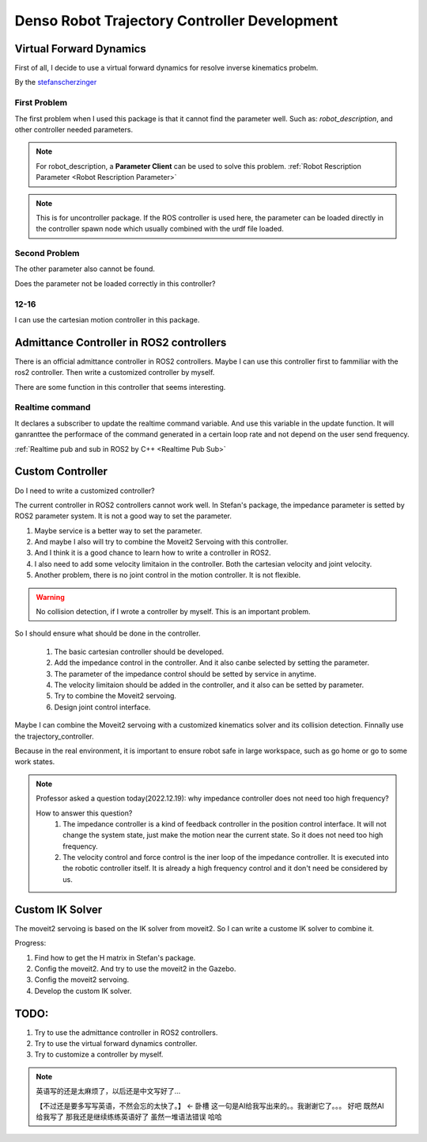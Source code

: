 Denso Robot Trajectory Controller Development
=============================================

Virtual Forward Dynamics
------------------------
First of all, I decide to use a virtual forward dynamics for resolve inverse kinematics probelm.

By the `stefanscherzinger <https://github.com/fzi-forschungszentrum-informatik/cartesian_controllers>`_

First Problem 
^^^^^^^^^^^^^

The first problem when I used this package is that it cannot find the parameter well.
Such as: *robot_description*, and other controller needed parameters.

.. note:: 
    For robot_description, a **Parameter Client** can be used to solve this problem. :ref:`Robot Rescription Parameter <Robot Rescription Parameter>`

.. note:: 
    This is for uncontroller package. If the ROS controller is used here, the parameter can be loaded directly in the controller spawn node which usually combined with the urdf file loaded.

Second Problem
^^^^^^^^^^^^^^

The other parameter also cannot be found.

Does the parameter not be loaded correctly in this controller?

12-16
^^^^^

I can use the cartesian motion controller in this package.



Admittance Controller in ROS2 controllers
-----------------------------------------

There is an official admittance controller in ROS2 controllers.
Maybe I can use this controller first to fammiliar with the ros2 controller.
Then write a customized controller by myself.

There are some function in this controller that seems interesting.

Realtime command
^^^^^^^^^^^^^^^^

It declares a subscriber to update the realtime command variable. And use this variable in the update function.
It will ganranttee the performace of the command generated in a certain loop rate and not depend on the user send frequency.

:ref:`Realtime pub and sub in ROS2 by C++ <Realtime Pub Sub>`


Custom Controller
-----------------

Do I need to write a customized controller?

The current controller in ROS2 controllers cannot work well. 
In Stefan's package, the impedance parameter is setted by ROS2 parameter system. It is not a good way to set the parameter.

1. Maybe service is a better way to set the parameter.
2. And maybe I also will try to combine the Moveit2 Servoing with this controller.
3. And I think it is a good chance to learn how to write a controller in ROS2.
4. I also need to add some velocity limitaion in the controller. Both the cartesian velocity and joint velocity.
5. Another problem, there is no joint control in the motion controller. It is not flexible.
   
.. warning:: 

   No collision detection, if I wrote a controller by myself. This is an important problem.

So I should ensure what should be done in the controller.

    1. The basic cartesian controller should be developed.
    2. Add the impedance control in the controller. And it also canbe selected by setting the parameter.
    3. The parameter of the impedance control should be setted by service in anytime.
    4. The velocity limitaion should be added in the controller, and it also can be setted by parameter.
    5. Try to combine the Moveit2 servoing.
    6. Design joint control interface.

Maybe I can combine the Moveit2 servoing with a customized kinematics solver and its collision detection. Finnally use the trajectory_controller.

Because in the real environment, it is important to ensure robot safe in large workspace, such as go home or go to some work states.

.. note:: 

    Professor asked a question today(2022.12.19): why impedance controller does not need too high frequency?
    
    How to answer this question?
        1. The impedance controller is a kind of feedback controller in the position control interface. It will not change the system state, just make the motion near the current state. So it does not need too high frequency.
        2. The velocity control and force control is the iner loop of the impedance controller. It is executed into the robotic controller itself. It is already a high frequency control and it don't need be considered by us.


Custom IK Solver
----------------
The moveit2 servoing is based on the IK solver from moveit2. So I can write a custome IK solver to combine it.

Progress:

1. Find how to get the H matrix in Stefan's package.
2. Config the moveit2. And try to use the moveit2 in the Gazebo.
3. Config the moveit2 servoing.
4. Develop the custom IK solver.

TODO:
-----

1. Try to use the admittance controller in ROS2 controllers.
2. Try to use the virtual forward dynamics controller.
3. Try to customize a controller by myself.

.. note:: 

    英语写的还是太麻烦了，以后还是中文写好了...

    【不过还是要多写写英语，不然会忘的太快了。】 <- 卧槽 这一句是AI给我写出来的。。我谢谢它了。。。
    好吧 既然AI给我写了 那我还是继续练练英语好了 虽然一堆语法错误 哈哈